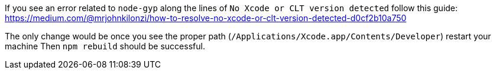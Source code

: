 :javascript:

If you see an error related to `node-gyp` along the lines of `No Xcode or CLT version detected` follow this guide: https://medium.com/@mrjohnkilonzi/how-to-resolve-no-xcode-or-clt-version-detected-d0cf2b10a750

The only change would be once you see the proper path (`/Applications/Xcode.app/Contents/Developer`) restart your machine Then `npm rebuild` should be successful.
